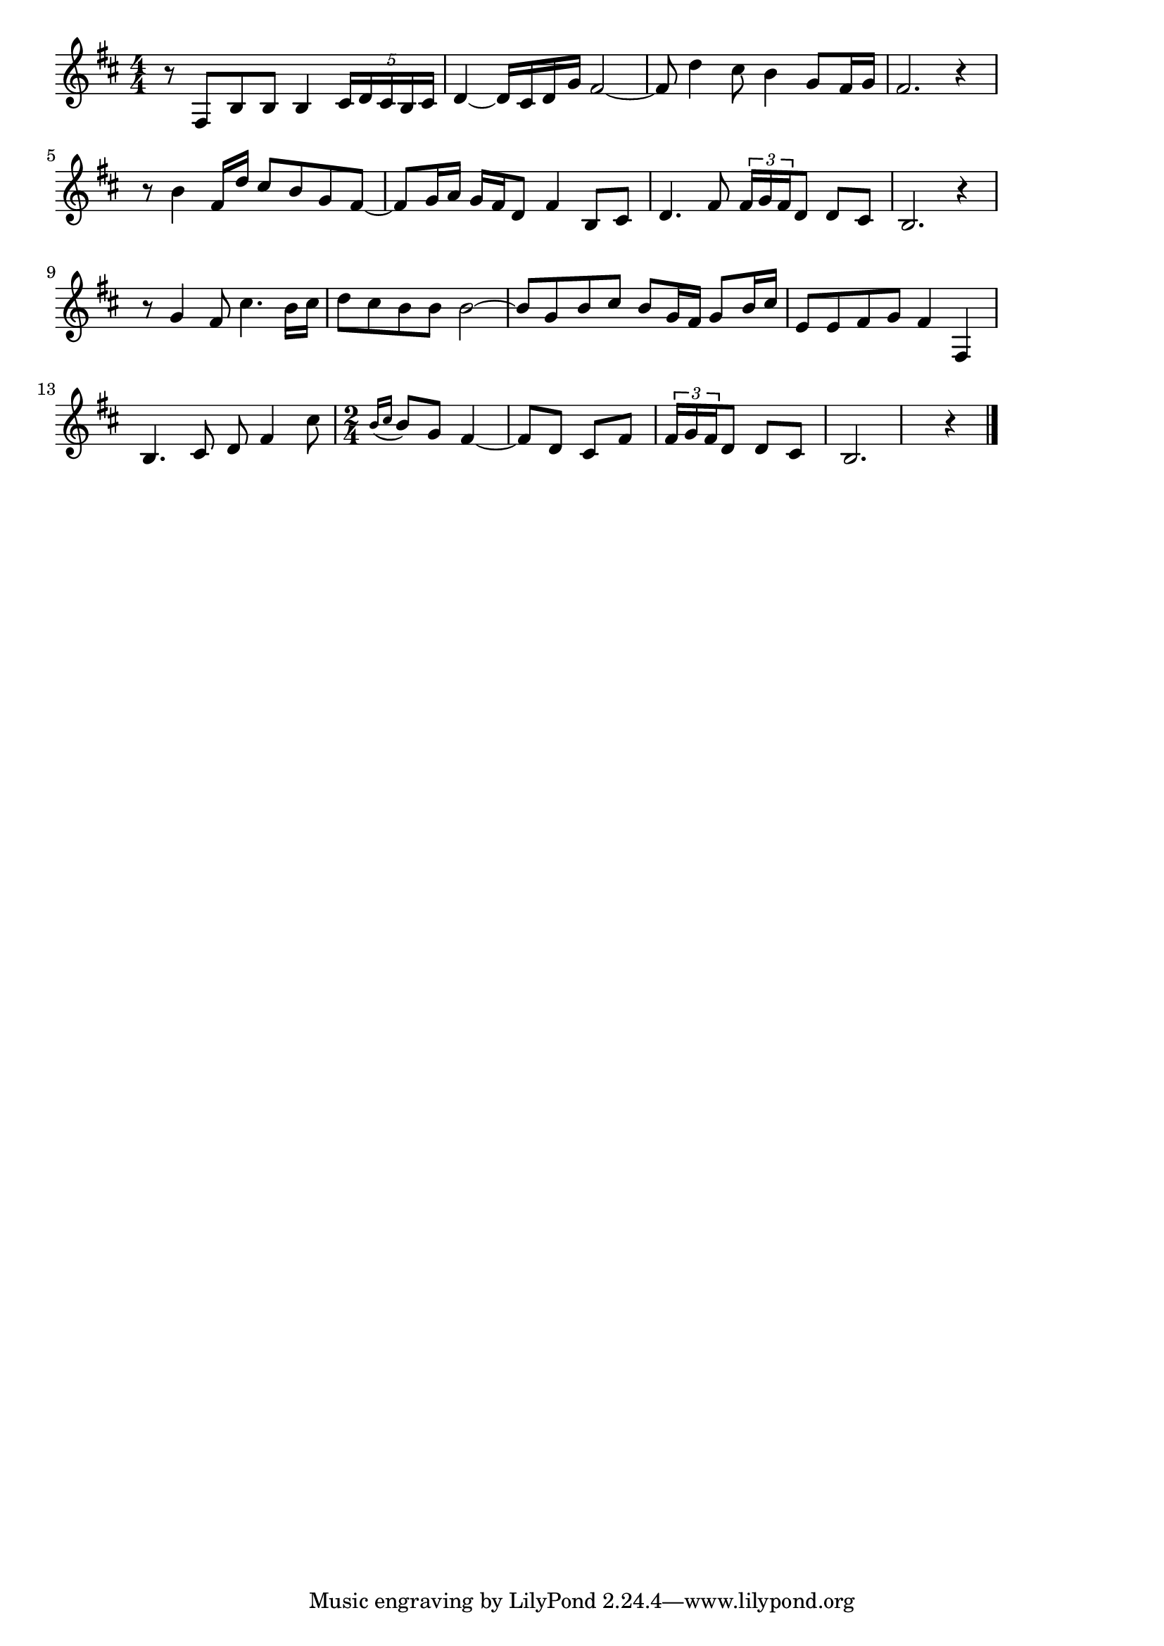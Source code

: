 \version "2.18.2"

% 湯の町エレジー(いずのやまやまつきあわく)
% \index{ゆのまち@湯の町エレジー(いずのやまやまつきあわく)}

\score {

\layout {
line-width = #170
indent = 0\mm
}

\relative c {
\key b \minor
\time 4/4
\set Score.tempoHideNote = ##t
\tempo 4=120
\numericTimeSignature

r8 fis b b b4 \tuplet5/4{cis16 d cis b cis} |
d4~ d16 cis d g fis2~ |
fis8 d'4 cis8 b4 g8 fis16 g |
fis2. r4 |
r8 b4 fis16 d' cis8 b g fis~ |
fis g16 a g fis d8 fis4 b,8 cis |
d4. fis8 \tuplet3/2{fis16 g fis} d8 d cis |
b2. r4 |
r8 g'4 fis8 cis'4. b16 cis |
d8 cis b b b2~ |
b8 g b cis b g16 fis g8 b16 cis |
e,8 e fis g fis4 fis, |
b4. cis8 d fis4 cis'8 |
\time 2/4
\appoggiatura{b16 cis} b8 g fis4~ |
fis8 d cis fis \tuplet3/2{fis16 g fis} d8 d cis |
b2. r4 |



\bar "|."
}

\midi {}

}